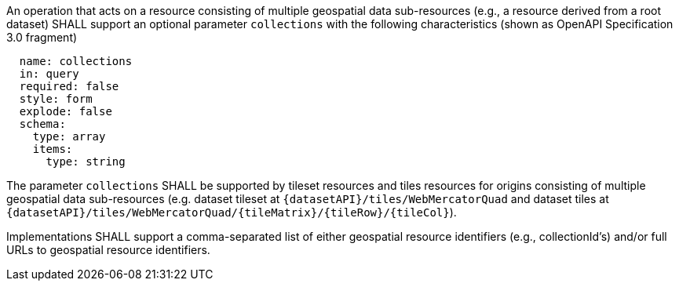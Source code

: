[[req_collections-selection_query-collections]]
////
[width="90%",cols="2,6a"]
|===
^|*Requirement {counter:req-id}* |*/req/collections-selection/query-collections*
^|A |An operation that acts on a resource consisting of multiple geospatial data sub-resources (e.g., a resource derived from a root dataset) SHALL support an optional parameter `collections` with the following characteristics (shown as OpenAPI Specification 3.0 fragment)
[source,YAML]
----
  name: collections
  in: query
  required: false
  style: form
  explode: false
  schema:
    type: array
    items:
      type: string
----
^|B |The parameter `collections` SHALL be supported by tileset resources and tiles resources for origins consisting of multiple geospatial data sub-resources (e.g. dataset tileset at `{datasetAPI}/tiles/WebMercatorQuad` and dataset tiles at `{datasetAPI}/tiles/WebMercatorQuad/{tileMatrix}/{tileRow}/{tileCol}`).
^|C |Implementations SHALL support a comma-separated list of either geospatial resource identifiers (e.g., collectionId's) and/or full URLs to geospatial resource identifiers.
|===
////


[requirement,label="/req/collections-selection/query-collections"]
====

[.component,class=part]
--
An operation that acts on a resource consisting of multiple geospatial data sub-resources (e.g., a resource derived from a root dataset) SHALL support an optional parameter `collections` with the following characteristics (shown as OpenAPI Specification 3.0 fragment)
[source,YAML]
----
  name: collections
  in: query
  required: false
  style: form
  explode: false
  schema:
    type: array
    items:
      type: string
----

--

[.component,class=part]
--
The parameter `collections` SHALL be supported by tileset resources and tiles resources for origins consisting of multiple geospatial data sub-resources (e.g. dataset tileset at `{datasetAPI}/tiles/WebMercatorQuad` and dataset tiles at `{datasetAPI}/tiles/WebMercatorQuad/{tileMatrix}/{tileRow}/{tileCol}`).
--

[.component,class=part]
--
Implementations SHALL support a comma-separated list of either geospatial resource identifiers (e.g., collectionId's) and/or full URLs to geospatial resource identifiers.
--

====
